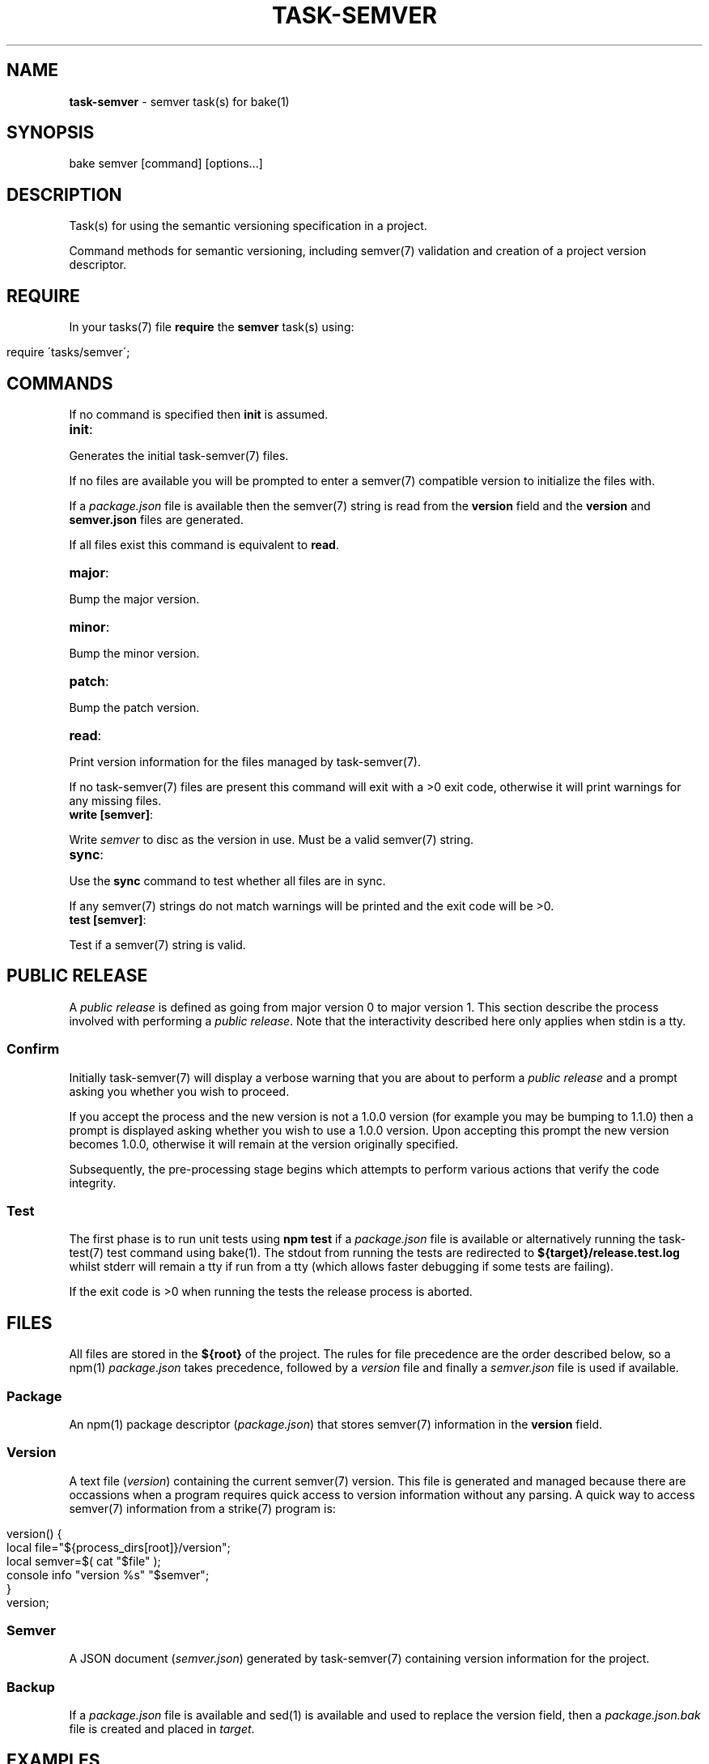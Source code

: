 .\" generated with Ronn/v0.7.3
.\" http://github.com/rtomayko/ronn/tree/0.7.3
.
.TH "TASK\-SEMVER" "7" "April 2013" "" ""
.
.SH "NAME"
\fBtask\-semver\fR \- semver task(s) for bake(1)
.
.SH "SYNOPSIS"
.
.nf

bake semver [command] [options\|\.\|\.\|\.]
.
.fi
.
.SH "DESCRIPTION"
Task(s) for using the semantic versioning specification in a project\.
.
.P
Command methods for semantic versioning, including semver(7) validation and creation of a project version descriptor\.
.
.SH "REQUIRE"
In your tasks(7) file \fBrequire\fR the \fBsemver\fR task(s) using:
.
.IP "" 4
.
.nf

require \'tasks/semver\';
.
.fi
.
.IP "" 0
.
.SH "COMMANDS"
If no command is specified then \fBinit\fR is assumed\.
.
.TP
\fBinit\fR:

.
.P
Generates the initial task\-semver(7) files\.
.
.P
If no files are available you will be prompted to enter a semver(7) compatible version to initialize the files with\.
.
.P
If a \fIpackage\.json\fR file is available then the semver(7) string is read from the \fBversion\fR field and the \fBversion\fR and \fBsemver\.json\fR files are generated\.
.
.P
If all files exist this command is equivalent to \fBread\fR\.
.
.TP
\fBmajor\fR:

.
.P
Bump the major version\.
.
.TP
\fBminor\fR:

.
.P
Bump the minor version\.
.
.TP
\fBpatch\fR:

.
.P
Bump the patch version\.
.
.TP
\fBread\fR:

.
.P
Print version information for the files managed by task\-semver(7)\.
.
.P
If no task\-semver(7) files are present this command will exit with a >0 exit code, otherwise it will print warnings for any missing files\.
.
.TP
\fBwrite [semver]\fR:

.
.P
Write \fIsemver\fR to disc as the version in use\. Must be a valid semver(7) string\.
.
.TP
\fBsync\fR:

.
.P
Use the \fBsync\fR command to test whether all files are in sync\.
.
.P
If any semver(7) strings do not match warnings will be printed and the exit code will be >0\.
.
.TP
\fBtest [semver]\fR:

.
.P
Test if a semver(7) string is valid\.
.
.SH "PUBLIC RELEASE"
A \fIpublic release\fR is defined as going from major version 0 to major version 1\. This section describe the process involved with performing a \fIpublic release\fR\. Note that the interactivity described here only applies when stdin is a tty\.
.
.SS "Confirm"
Initially task\-semver(7) will display a verbose warning that you are about to perform a \fIpublic release\fR and a prompt asking you whether you wish to proceed\.
.
.P
If you accept the process and the new version is not a 1\.0\.0 version (for example you may be bumping to 1\.1\.0) then a prompt is displayed asking whether you wish to use a 1\.0\.0 version\. Upon accepting this prompt the new version becomes 1\.0\.0, otherwise it will remain at the version originally specified\.
.
.P
Subsequently, the pre\-processing stage begins which attempts to perform various actions that verify the code integrity\.
.
.SS "Test"
The first phase is to run unit tests using \fBnpm test\fR if a \fIpackage\.json\fR file is available or alternatively running the task\-test(7) test command using bake(1)\. The stdout from running the tests are redirected to \fB${target}/release\.test\.log\fR whilst stderr will remain a tty if run from a tty (which allows faster debugging if some tests are failing)\.
.
.P
If the exit code is >0 when running the tests the release process is aborted\.
.
.SH "FILES"
All files are stored in the \fB${root}\fR of the project\. The rules for file precedence are the order described below, so a npm(1) \fIpackage\.json\fR takes precedence, followed by a \fIversion\fR file and finally a \fIsemver\.json\fR file is used if available\.
.
.SS "Package"
An npm(1) package descriptor (\fIpackage\.json\fR) that stores semver(7) information in the \fBversion\fR field\.
.
.SS "Version"
A text file (\fIversion\fR) containing the current semver(7) version\. This file is generated and managed because there are occassions when a program requires quick access to version information without any parsing\. A quick way to access semver(7) information from a strike(7) program is:
.
.IP "" 4
.
.nf

version() {
    local file="${process_dirs[root]}/version";
    local semver=$( cat "$file" );
    console info "version %s" "$semver";
}
version;
.
.fi
.
.IP "" 0
.
.SS "Semver"
A JSON document (\fIsemver\.json\fR) generated by task\-semver(7) containing version information for the project\.
.
.SS "Backup"
If a \fIpackage\.json\fR file is available and sed(1) is available and used to replace the version field, then a \fIpackage\.json\.bak\fR file is created and placed in \fItarget\fR\.
.
.SH "EXAMPLES"
Initialize the files:
.
.IP "" 4
.
.nf

bake semver init
.
.fi
.
.IP "" 0
.
.P
Bump the patch version:
.
.IP "" 4
.
.nf

bake semver patch
.
.fi
.
.IP "" 0
.
.P
Bump the minor version:
.
.IP "" 4
.
.nf

bake semver minor
.
.fi
.
.IP "" 0
.
.P
Bump the major version:
.
.IP "" 4
.
.nf

bake semver major
.
.fi
.
.IP "" 0
.
.P
Write a specific semver version to all files:
.
.IP "" 4
.
.nf

bake semver write 0\.1\.0
.
.fi
.
.IP "" 0
.
.P
View the semver information:
.
.IP "" 4
.
.nf

bake semver read
.
.fi
.
.IP "" 0
.
.P
Attempt to synchronize (when versions are out of sync):
.
.IP "" 4
.
.nf

bake semver sync
.
.fi
.
.IP "" 0
.
.P
Validate a semver string:
.
.IP "" 4
.
.nf

bake semver test 1\.2\.0\-alpha\.1+build\.12f4e9
.
.fi
.
.IP "" 0
.
.SH "BUGS"
\fBtask\-semver\fR is written in bash and depends upon \fBbash\fR >= 4\.2\.
.
.SH "COPYRIGHT"
\fBtask\-semver\fR is copyright (c) 2012 muji \fIhttp://xpm\.io\fR
.
.SH "SEE ALSO"
bake(1), semver(3), semver(7)
